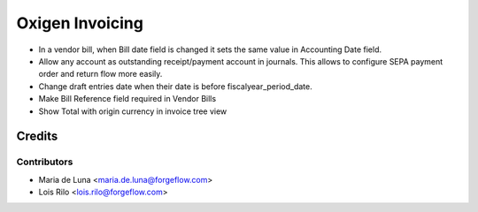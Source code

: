 ==================
Oxigen Invoicing
==================

* In a vendor bill, when Bill date field is changed it sets the same value in
  Accounting Date field.
* Allow any account as outstanding receipt/payment account in journals. This allows
  to configure SEPA payment order and return flow more easily.
* Change draft entries date when their date is before fiscalyear_period_date.
* Make Bill Reference field required in Vendor Bills
* Show Total with origin currency in invoice tree view

Credits
=======

Contributors
------------

* Maria de Luna <maria.de.luna@forgeflow.com>
* Lois Rilo <lois.rilo@forgeflow.com>
